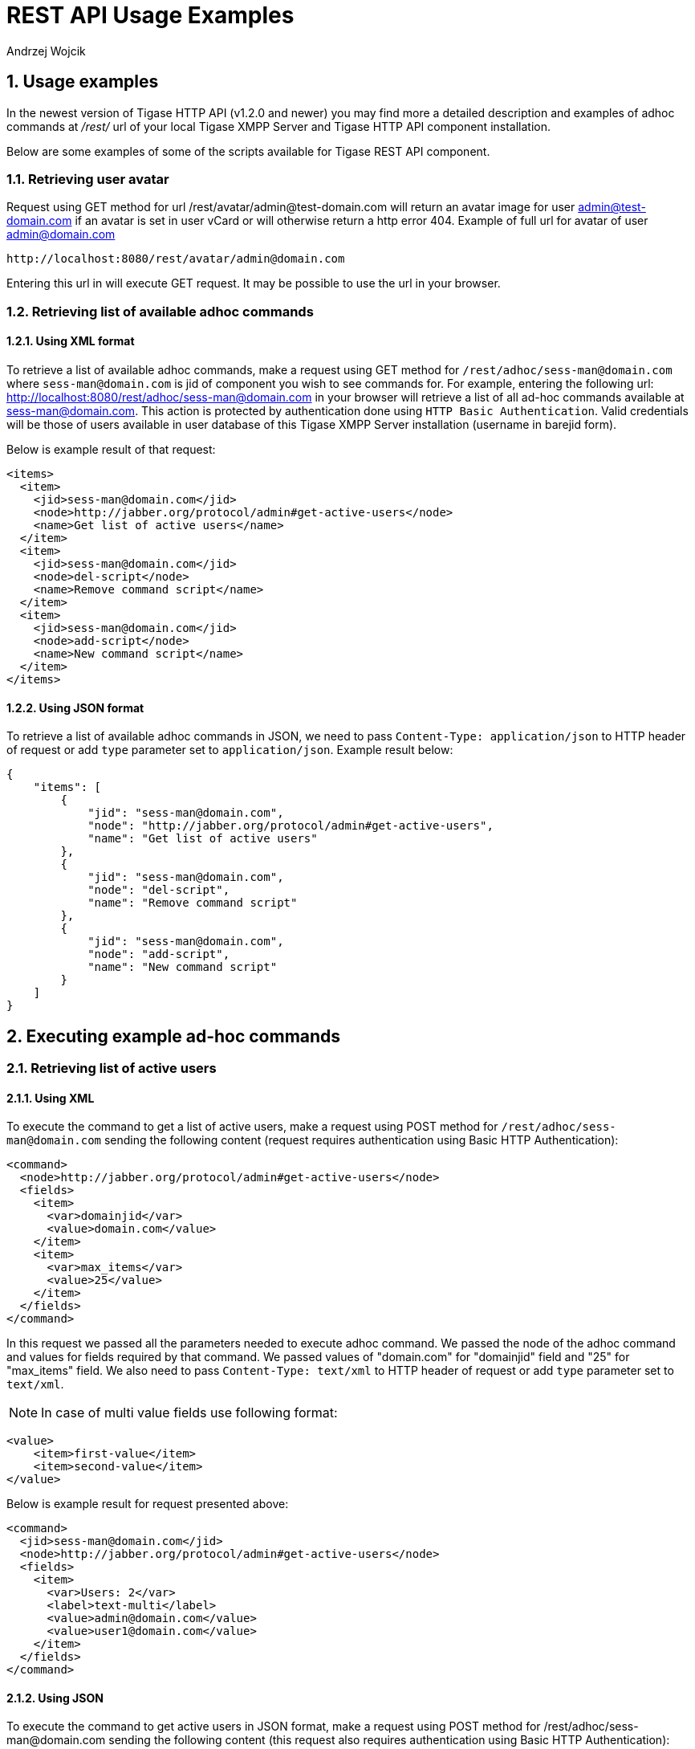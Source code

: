 [[RESTUseageExamples]]
= REST API Usage Examples
:author: Andrzej Wojcik
:version: v2.0 November 2016. Reformatted for v8.0.0.

:toc:
:numbered:
:website: http://www.tigase.org

== Usage examples

In the newest version of Tigase HTTP API (v1.2.0 and newer) you may find more a detailed description and examples of adhoc commands at _/rest/_ url of your local Tigase XMPP Server and Tigase HTTP API component installation.

Below are some examples of some of the scripts available for Tigase REST API component.

=== Retrieving user avatar

Request using GET method for url /rest/avatar/admin@test-domain.com will return an avatar image for user admin@test-domain.com if an avatar is set in user vCard or will otherwise return a http error 404. Example of full url for avatar of user admin@domain.com

[source,xml]
-----
http://localhost:8080/rest/avatar/admin@domain.com
-----

Entering this url in will execute GET request.  It may be possible to use the url in your browser.

=== Retrieving list of available adhoc commands

==== Using XML format

To retrieve a list of available adhoc commands, make a request using GET method for `/rest/adhoc/sess-man@domain.com` where `sess-man@domain.com` is jid of component you wish to see commands for.
For example, entering the following url: http://localhost:8080/rest/adhoc/sess-man@domain.com in your browser will retrieve a list of all ad-hoc commands available at sess-man@domain.com. This action is protected by authentication done using `HTTP Basic Authentication`. Valid credentials will be those of users available in user database of this Tigase XMPP Server installation (username in barejid form).

Below is example result of that request:
[source,xml]
-----
<items>
  <item>
    <jid>sess-man@domain.com</jid>
    <node>http://jabber.org/protocol/admin#get-active-users</node>
    <name>Get list of active users</name>
  </item>
  <item>
    <jid>sess-man@domain.com</jid>
    <node>del-script</node>
    <name>Remove command script</name>
  </item>
  <item>
    <jid>sess-man@domain.com</jid>
    <node>add-script</node>
    <name>New command script</name>
  </item>
</items>
-----

==== Using JSON format

To retrieve a list of available adhoc commands in JSON, we need to pass `Content-Type: application/json` to HTTP header of request or add `type` parameter set to `application/json`.
Example result below:

[source,json]
-----
{
    "items": [
        {
            "jid": "sess-man@domain.com",
            "node": "http://jabber.org/protocol/admin#get-active-users",
            "name": "Get list of active users"
        },
        {
            "jid": "sess-man@domain.com",
            "node": "del-script",
            "name": "Remove command script"
        },
        {
            "jid": "sess-man@domain.com",
            "node": "add-script",
            "name": "New command script"
        }
    ]
}
-----

== Executing example ad-hoc commands

=== Retrieving list of active users

==== Using XML

To execute the command to get a list of active users, make a request using POST method for `/rest/adhoc/sess-man@domain.com` sending the following content (request requires authentication using Basic HTTP Authentication):

[source,xml]
-----
<command>
  <node>http://jabber.org/protocol/admin#get-active-users</node>
  <fields>
    <item>
      <var>domainjid</var>
      <value>domain.com</value>
    </item>
    <item>
      <var>max_items</var>
      <value>25</value>
    </item>
  </fields>
</command>
-----

In this request we passed all the parameters needed to execute adhoc command. We passed the node of the adhoc command and values for fields required by that command. We passed values of "domain.com" for "domainjid" field and "25" for "max_items" field. We also need to pass `Content-Type: text/xml` to HTTP header of request or add `type` parameter set to `text/xml`.

NOTE: In case of multi value fields use following format:

[source,xml]
-----
<value>
    <item>first-value</item>
    <item>second-value</item>
</value>
-----

Below is example result for request presented above:

[source,xml]
-----
<command>
  <jid>sess-man@domain.com</jid>
  <node>http://jabber.org/protocol/admin#get-active-users</node>
  <fields>
    <item>
      <var>Users: 2</var>
      <label>text-multi</label>
      <value>admin@domain.com</value>
      <value>user1@domain.com</value>
    </item>
  </fields>
</command>
-----

==== Using JSON

To execute the command to get active users in JSON format, make a request using POST method for /rest/adhoc/sess-man@domain.com sending the following content (this request also requires authentication using Basic HTTP Authentication):

[source,xml]
-----
{
  "command" : {
    "node" : "http://jabber.org/protocol/admin#get-active-users",
    "fields" : [
      {
        "var" : "domainjid",
        "value" : "domain.com"
      },
      {
        "var" : "max_items",
        "value" : "25"
      }
    ]
  }
}
-----

In this request we passed all parameters needed to execute adhoc command. We passed the node of adhoc command and values for fields required by adhoc command.  In this case we passed value of "domain.com" for "domainjid" field and "25" for "max_items" field.

Below is an example result for request presented above:

[source,xml]
-----
{
    "command": {
        "jid": "sess-man@domain.com",
        "node": "http://jabber.org/protocol/admin#get-active-users",
        "fields": [
            {
                "var": "Users: 1",
                "label": "text-multi",
                "value": [
                  "admin@domain.com",
                  "user1@domain.com"
                ]
            }
        ]
    }
}
-----

=== Ending a user session

To execute the end user session command, make a request using POST method for `/rest/adhoc/sess-man@domain.com`. The Context of what is sent, may differ depending on circumstance.  For example, it may require authentication using _Basic HTTP Authentication_ with admin credentials.
_sess-man@domain.com_ in URL is the JID of session manager component which usually is in form of _sess-man@domain_ where `domain` is hosted domain name.

==== Using XML

To execute the command using XML content you need to set HTTP header `Content-Type` to `application/xml`

[source,xml]
-----
<command>
  <node>http://jabber.org/protocol/admin#end-user-session</node>
  <fields>
    <item>
      <var>accountjids</var>
      <value>
        <item>test@domain.com</item>
      </value>
    </item>
  </fields>
</command>
-----

Where `test@domain.com` is JID of user which should be disconnected.

As a result server will return following XML:

[source,xml]
-----
<command>
  <jid>sess-man@domain.com</jid>
  <node>http://jabber.org/protocol/admin#end-user-session</node>
  <fields>
    <item>
      <var>Notes</var>
      <type>text-multi</type>
      <value>Operation successful for user test@domain.com/resource</value>
     </item>
  </fields>
</command>
-----

This will confirm that user `test@domain.com` with resource `resource` was connected and has been disconnected.

If the user was not connected server will return following response:

[source,xml]
-----
<command>
  <jid>sess-man@domain.com</jid>
  <node>http://jabber.org/protocol/admin#end-user-session</node>
  <fields />
</command>
-----

==== Using JSON

To execute the command using JSON you will need to set HTTP header `Content-Type` to `application/json`

[source,xml]
-----
{
  "command" : {
  	"node": "http://jabber.org/protocol/admin#end-user-session",
  	"fields": [
		{
	    	"var" : "accountjids",
			"value" : [
				"test@domain.com"
			]
		}
  	]
  }
}
-----

Where `test@domain.com` is JID of user who will be disconnected

As a result, the server will return following JSON:
[source,json]
-----
{
  "command" : {
    "jid" : "sess-man@domain.com",
    "node" : "http://jabber.org/protocol/admin#end-user-session",
    "fields" : [
      {
        "var" : "Notes",
        "type" : "text-multi",
        "value" : [
          "Operation successful for user test@domain.com/resource"
        ]
      }
   ]
  }
}
-----

To confirm that user `test@domain.com` with resource `resource` was connect and it was disconnected.

If user was not connected server will return the following response:
[source,json]
-----
{
  "command" : {
    "jid" : "sess-man@domain.com",
    "node" : "http://jabber.org/protocol/admin#end-user-session",
    "fields" : []
  }
}
-----

== Sending any XMPP Stanza

XMPP messages or any other XMPP stanza can be sent using this API by sending an HTTP POST request to (by default) `http://localhost:8080/rest/stream/?api-key=API_KEY` with serialized XMPP stanza as a content, where `API_KEY` is the API key for HTTP API.
This key is set in xref:restModuleConfig[ _etc/config.tdsl_].
Also, each request needs to be authorized by sending a valid administrator JID and password as user and password of BASIC HTTP authorization method.
Content of HTTP request should be encoded in `UTF-8` and `Content-Type` should be set to `application/xml`.

=== Handling of request

If the sent XMPP stanza does not contain a `from` attribute, then the HTTP API component will provide it's own JID.
If `iq` stanza is being sent, and no `from` attribute is set then the received response will be returned as the content of the HTTP response.
Successful requests will return HTTP response code 200.

=== Examples

.Sending an XMPP message with from set to HTTP API component to full JID
Data needs to be sent as a HTTP POST request content to `/rest/stream/?api-key=API_KEY` URL of the HTTP API component to deliver the message _Example message 1_ to _test@example.com/resource-1_.
[source,xml]
-----
<message xmlns="jabber:client" type="chat" to="test@example.com/resource-1">
    <body>Example message 1</body>
</message>
-----

.Sending an XMPP message with `from` set to HTTP API component to a bare JID
Data needs to be sent as a HTTP POST request content to `/rest/stream/?api-key=API_KEY` URL of the HTTP API component to deliver message _Example message 2_ to _test@example.com_.
[source,xml]
-----
<message xmlns="jabber:client" type="chat" to="test@example.com">
    <body>Example message 2</body>
</message>
-----

.Sending an XMPP message with `from` set to specified JID and to a recipients' full JID
Data needs to be sent as a HTTP POST request content to `/rest/stream/?api-key=API_KEY` URL of the HTTP API component to deliver message _Example message 3_ to _test@example.com/resource-1_ with sender of message set to _sender@example.com_.
[source,xml]
-----
<message xmlns="jabber:client" type="chat" from="sender@example.com" to="test@example.com/resource-1">
    <body>Example message 1</body>
</message>
-----
